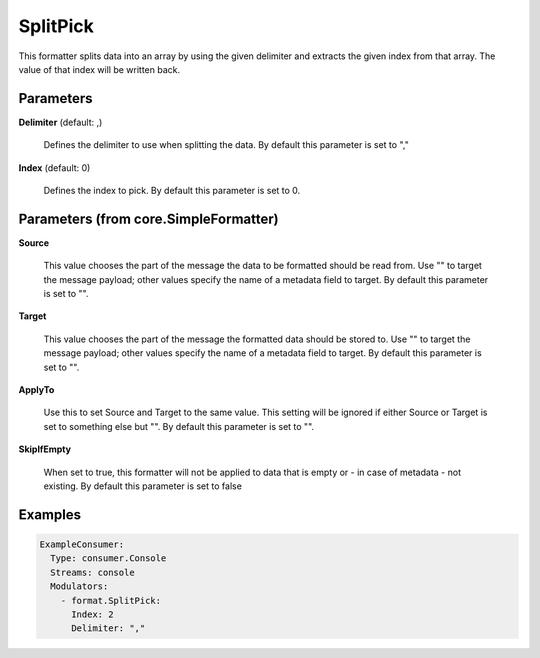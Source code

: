 .. Autogenerated by Gollum RST generator (docs/generator/*.go)

SplitPick
=========

This formatter splits data into an array by using the given delimiter and
extracts the given index from that array. The value of that index will be
written back.




Parameters
----------

**Delimiter** (default: ,)

  Defines the delimiter to use when splitting the data.
  By default this parameter is set to ","
  
  

**Index** (default: 0)

  Defines the index to pick.
  By default this parameter is set to 0.
  
  

Parameters (from core.SimpleFormatter)
--------------------------------------

**Source**

  This value chooses the part of the message the data to be formatted
  should be read from. Use "" to target the message payload; other values
  specify the name of a metadata field to target.
  By default this parameter is set to "".
  
  

**Target**

  This value chooses the part of the message the formatted data
  should be stored to. Use "" to target the message payload; other values
  specify the name of a metadata field to target.
  By default this parameter is set to "".
  
  

**ApplyTo**

  Use this to set Source and Target to the same value. This setting
  will be ignored if either Source or Target is set to something else but "".
  By default this parameter is set to "".
  
  

**SkipIfEmpty**

  When set to true, this formatter will not be applied to data
  that is empty or - in case of metadata - not existing.
  By default this parameter is set to false
  
  

Examples
--------

.. code-block:: yaml

	 ExampleConsumer:
	   Type: consumer.Console
	   Streams: console
	   Modulators:
	     - format.SplitPick:
	       Index: 2
	       Delimiter: ","





